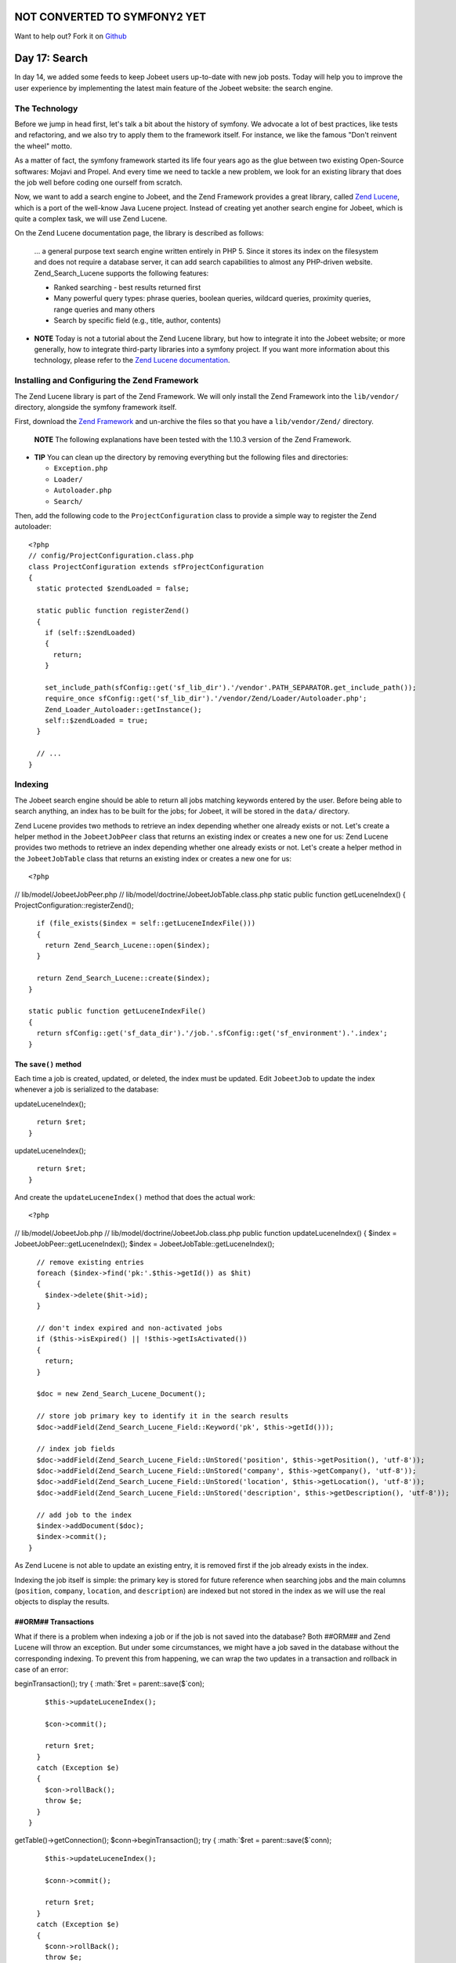 NOT CONVERTED TO SYMFONY2 YET
=============================

Want to help out?
Fork it on `Github <https://github.com/sftuts/jobeet-docs>`_

Day 17: Search
==============

In day 14, we added some feeds to keep Jobeet users up-to-date with
new job posts. Today will help you to improve the user experience
by implementing the latest main feature of the Jobeet website: the
search engine.

The Technology
--------------

Before we jump in head first, let's talk a bit about the history of
symfony. We advocate a lot of best practices,
like tests and refactoring, and we also try to apply them to the
framework itself. For instance, we like the famous "Don't reinvent
the wheel" motto.

As a matter of fact, the symfony framework started its life four
years ago as the glue between two existing Open-Source softwares:
Mojavi and Propel. And every time we need to tackle a new problem,
we look for an existing library that does the job well before
coding one ourself from scratch.

Now, we want to add a search engine to Jobeet, and the Zend
Framework provides a great library, called
`Zend Lucene <http://framework.zend.com/manual/en/zend.search.lucene.html>`_,
which is a port of the well-know Java Lucene project. Instead of
creating yet another search engine for Jobeet, which is quite a
complex task, we will use Zend Lucene.

On the Zend Lucene documentation page, the library is described as
follows:

    ... a general purpose text search engine written entirely in PHP 5.
    Since it stores its index on the filesystem and does not require a
    database server, it can add search capabilities to almost any
    PHP-driven website. Zend\_Search\_Lucene supports the following
    features:

    
    -  Ranked searching - best results returned first
    -  Many powerful query types: phrase queries, boolean queries,
       wildcard queries, proximity queries, range queries and many others
    -  Search by specific field (e.g., title, author, contents)


-

    **NOTE** Today is not a tutorial about the Zend Lucene library, but
    how to integrate it into the Jobeet website; or more generally, how
    to integrate third-party libraries into a
    symfony project. If you want more information about this
    technology, please refer to the
    `Zend Lucene documentation <http://framework.zend.com/manual/en/zend.search.lucene.html>`_.


Installing and Configuring the Zend Framework
---------------------------------------------

The Zend Lucene library is part of the
Zend Framework. We will only install the Zend Framework into the
``lib/vendor/`` directory, alongside the symfony framework itself.

First, download the
`Zend Framework <http://framework.zend.com/download/overview>`_ and
un-archive the files so that you have a ``lib/vendor/Zend/``
directory.

    **NOTE** The following explanations have been tested with the
    1.10.3 version of the Zend Framework.


-

    **TIP** You can clean up the directory by removing everything but
    the following files and directories:

    
    -  ``Exception.php``
    -  ``Loader/``
    -  ``Autoloader.php``
    -  ``Search/``


Then, add the following code to the ``ProjectConfiguration`` class
to provide a simple way to register the Zend autoloader:

::

    <?php
    // config/ProjectConfiguration.class.php
    class ProjectConfiguration extends sfProjectConfiguration
    {
      static protected $zendLoaded = false;
    
      static public function registerZend()
      {
        if (self::$zendLoaded)
        {
          return;
        }
    
        set_include_path(sfConfig::get('sf_lib_dir').'/vendor'.PATH_SEPARATOR.get_include_path());
        require_once sfConfig::get('sf_lib_dir').'/vendor/Zend/Loader/Autoloader.php';
        Zend_Loader_Autoloader::getInstance();
        self::$zendLoaded = true;
      }
    
      // ...
    }

Indexing
--------

The Jobeet search engine should be able to return all jobs matching
keywords entered by the user. Before being able to search anything,
an index has to be built for the jobs; for
Jobeet, it will be stored in the ``data/`` directory.

Zend Lucene provides two methods to retrieve an index depending
whether one already exists or not. Let's create a helper method in
the ``JobeetJobPeer`` class that returns an existing index or
creates a new one for us: Zend Lucene provides two methods to
retrieve an index depending whether one already exists or not.
Let's create a helper method in the ``JobeetJobTable`` class that
returns an existing index or creates a new one for us:

::

    <?php

// lib/model/JobeetJobPeer.php //
lib/model/doctrine/JobeetJobTable.class.php static public function
getLuceneIndex() { ProjectConfiguration::registerZend();

::

      if (file_exists($index = self::getLuceneIndexFile()))
      {
        return Zend_Search_Lucene::open($index);
      }
    
      return Zend_Search_Lucene::create($index);
    }
    
    static public function getLuceneIndexFile()
    {
      return sfConfig::get('sf_data_dir').'/job.'.sfConfig::get('sf_environment').'.index';
    }

The ``save()`` method
~~~~~~~~~~~~~~~~~~~~~

Each time a job is created, updated, or deleted, the index must be
updated. Edit ``JobeetJob`` to update the index whenever a job is
serialized to the database:


.. raw:: html

   <?php
       // lib/model/JobeetJob.php
       public function save(PropelPDO $con = null)
       {
         // ...
   
         $ret = parent::save($con);
   
         $this->
   
updateLuceneIndex();

::

      return $ret;
    }


.. raw:: html

   <?php
       public function save(Doctrine_Connection $conn = null)
       {
         // ...
   
         $ret = parent::save($conn);
   
         $this->
   
updateLuceneIndex();

::

      return $ret;
    }

And create the ``updateLuceneIndex()`` method that does the actual
work:

::

    <?php

// lib/model/JobeetJob.php //
lib/model/doctrine/JobeetJob.class.php public function
updateLuceneIndex() { $index = JobeetJobPeer::getLuceneIndex();
$index = JobeetJobTable::getLuceneIndex();

::

      // remove existing entries
      foreach ($index->find('pk:'.$this->getId()) as $hit)
      {
        $index->delete($hit->id);
      }
    
      // don't index expired and non-activated jobs
      if ($this->isExpired() || !$this->getIsActivated())
      {
        return;
      }
    
      $doc = new Zend_Search_Lucene_Document();
    
      // store job primary key to identify it in the search results
      $doc->addField(Zend_Search_Lucene_Field::Keyword('pk', $this->getId()));
    
      // index job fields
      $doc->addField(Zend_Search_Lucene_Field::UnStored('position', $this->getPosition(), 'utf-8'));
      $doc->addField(Zend_Search_Lucene_Field::UnStored('company', $this->getCompany(), 'utf-8'));
      $doc->addField(Zend_Search_Lucene_Field::UnStored('location', $this->getLocation(), 'utf-8'));
      $doc->addField(Zend_Search_Lucene_Field::UnStored('description', $this->getDescription(), 'utf-8'));
    
      // add job to the index
      $index->addDocument($doc);
      $index->commit();
    }

As Zend Lucene is not able to update an existing entry, it is
removed first if the job already exists in the index.

Indexing the job itself is simple: the primary key is stored for
future reference when searching jobs and the main columns
(``position``, ``company``, ``location``, and ``description``) are
indexed but not stored in the index as we will use the real objects
to display the results.

##ORM## Transactions
~~~~~~~~~~~~~~~~~~~~~~~~~~~~~~~

What if there is a problem when indexing a job or if the job is not
saved into the database? Both ##ORM## and Zend Lucene will throw an
exception. But under some circumstances, we might have a job saved
in the database without the corresponding indexing. To prevent this
from happening, we can wrap the two updates in a transaction and
rollback in case of an error:


.. raw:: html

   <?php
       // lib/model/JobeetJob.php
       public function save(PropelPDO $con = null)
       {
         // ...
   
         if (is_null($con))
         {
           $con = Propel::getConnection(JobeetJobPeer::DATABASE_NAME, Propel::CONNECTION_WRITE);
         }
   
         $con->
   
beginTransaction(); try { :math:`$ret = parent::save($`con);

::

        $this->updateLuceneIndex();
    
        $con->commit();
    
        return $ret;
      }
      catch (Exception $e)
      {
        $con->rollBack();
        throw $e;
      }
    }


.. raw:: html

   <?php
       // lib/model/doctrine/JobeetJob.class.php
       public function save(Doctrine_Connection $conn = null)
       {
         // ...
   
         $conn = $conn ? $conn : $this->
   
getTable()->getConnection(); $conn->beginTransaction(); try {
:math:`$ret = parent::save($`conn);

::

        $this->updateLuceneIndex();
    
        $conn->commit();
    
        return $ret;
      }
      catch (Exception $e)
      {
        $conn->rollBack();
        throw $e;
      }
    }

``delete()``
~~~~~~~~~~~~

We also need to override the ``delete()`` method to remove the
entry of the deleted job from the index:


.. raw:: html

   <?php
       // lib/model/JobeetJob.php
       public function delete(PropelPDO $con = null)
       {
         $index = JobeetJobPeer::getLuceneIndex();
   
         foreach ($index->
   
find('pk:'.$this->getId()) as $hit) {
:math:`$index->delete($`hit->id); }

::

      return parent::delete($con);
    }


.. raw:: html

   <?php
       // lib/model/doctrine/JobeetJob.class.php
       public function delete(Doctrine_Connection $conn = null)
       {
         $index = JobeetJobTable::getLuceneIndex();
   
         foreach ($index->
   
find('pk:'.$this->getId()) as $hit) {
:math:`$index->delete($`hit->id); }

::

      return parent::delete($conn);
    }

### Mass delete

Whenever you load the fixtures with the
``propel:data-load`` task, symfony removes all the existing job
records by calling the ``JobeetJobPeer::doDeleteAll()`` method.
Let's override the default behavior to also delete the index
altogether:

::

    <?php
    // lib/model/JobeetJobPeer.php
    public static function doDeleteAll($con = null)
    {
      if (file_exists($index = self::getLuceneIndexFile()))
      {
        sfToolkit::clearDirectory($index);
        rmdir($index);
      }
    
      return parent::doDeleteAll($con);
    }

Searching
---------

Now that we have everything in place, you can reload the fixture
data to index them:

::

    $ php symfony propel:data-load

    **TIP** For Unix-like users: as the index is modified from the
    command line and also from the web, you must change the index
    directory permissions accordingly depending on your configuration:
    check that both the command line user you use and the web server
    user can write to the index directory.


-

    **NOTE** You might have some warnings about the ``ZipArchive``
    class if you don't have the ``zip`` extension compiled in your PHP.
    It's a known bug of the ``Zend_Loader`` class.


Implementing the search in the frontend is a piece of cake. First,
create a route:

::

    [yml]
    job_search:
      url:   /search
      param: { module: job, action: search }

And the corresponding action:

::

    <?php
    // apps/frontend/modules/job/actions/actions.class.php
    class jobActions extends sfActions
    {
      public function executeSearch(sfWebRequest $request)
      {
        $this->forwardUnless($query = $request->getParameter('query'), 'job', 'index');

:math:`$this->jobs = JobeetJobPeer::getForLuceneQuery($`query);
:math:`$this->jobs = Doctrine_Core::getTable('JobeetJob') ➥ ->getForLuceneQuery($`query);
}

::

      // ...
    }

    **NOTE** The new ``forwardUnless()`` method forwards the user to
    the ``index`` action of the ``job`` module if the ``query`` request
    parameter does not exist or is empty.

    It's just an alias for the following longer statement:

    if (!$query = $request->getParameter('query')) {
    $this->forward('job', 'index'); }


The template is also quite straightforward:

::

    <?php
    // apps/frontend/modules/job/templates/searchSuccess.php
    <?php use_stylesheet('jobs.css') ?>
    
    <div id="jobs">
      <?php include_partial('job/list', array('jobs' => $jobs)) ?>
    </div>

The search itself is delegated to the ``getForLuceneQuery()``
method:


.. raw:: html

   <?php
       // lib/model/JobeetJobPeer.php
       static public function getForLuceneQuery($query)
       {
         $hits = self::getLuceneIndex()->
   
find($query);

::

      $pks = array();
      foreach ($hits as $hit)
      {
        $pks[] = $hit->pk;
      }
    
      $criteria = new Criteria();
      $criteria->add(self::ID, $pks, Criteria::IN);
      $criteria->setLimit(20);
    
      return self::doSelect(self::addActiveJobsCriteria($criteria));
    }


.. raw:: html

   <?php
       // lib/model/doctrine/JobeetJobTable.class.php
       public function getForLuceneQuery($query)
       {
         $hits = self::getLuceneIndex()->
   
find($query);

::

      $pks = array();
      foreach ($hits as $hit)
      {
        $pks[] = $hit->pk;
      }
    
      if (empty($pks))
      {
        return array();
      }
    
      $q = $this->createQuery('j')
        ->whereIn('j.id', $pks)
        ->limit(20);
    
      $q = $this->addActiveJobsQuery($q);
    
      return $q->execute();
    }

After we get all results from the Lucene index, we filter out the
inactive jobs, and limit the number of results to ``20``.

To make it work, update the layout:

::

    <?php
    // apps/frontend/templates/layout.php
    <h2>Ask for a job</h2>
    <form action="<?php echo url_for('job_search') ?>" method="get">
      <input type="text" name="query" value="<?php echo $sf_request->getParameter('query') ?>" id="search_keywords" />
      <input type="submit" value="search" />
      <div class="help">
        Enter some keywords (city, country, position, ...)
      </div>
    </form>

    **NOTE** Zend Lucene defines a rich query language that supports
    operations like Booleans, wildcards, fuzzy search, and much more.
    Everything is documented in the
    `Zend Lucene manual <http://framework.zend.com/manual/en/zend.search.lucene.query-api.html>`_


Unit Tests
--------------------------

What kind of unit tests do we need to create to test the search
engine? We obviously won't test the Zend Lucene library itself, but
its integration with the ``JobeetJob`` class.

Add the following tests at the end of the ``JobeetJobTest.php``
file and don't forget to update the number of tests at the
beginning of the file to ``7``:

::

    <?php
    // test/unit/model/JobeetJobTest.php
    $t->comment('->getForLuceneQuery()');
    $job = create_job(array('position' => 'foobar', 'is_activated' => false));
    $job->save();

$jobs = JobeetJobPeer::getForLuceneQuery('position:foobar'); $jobs
=
Doctrine\_Core::getTable('JobeetJob')->getForLuceneQuery('position:foobar');
:math:`$t->is(count($`jobs), 0, '::getForLuceneQuery() does not
return non activated jobs');

::

    $job = create_job(array('position' => 'foobar', 'is_activated' => true));
    $job->save();

$jobs = JobeetJobPeer::getForLuceneQuery('position:foobar'); $jobs
=
Doctrine\_Core::getTable('JobeetJob')->getForLuceneQuery('position:foobar');
:math:`$t->is(count($`jobs), 1, '::getForLuceneQuery() returns jobs
matching the criteria'); :math:`$t->is($`jobs[0]->getId(),
$job->getId(), '::getForLuceneQuery() returns jobs matching the
criteria');

::

    $job->delete();

$jobs = JobeetJobPeer::getForLuceneQuery('position:foobar'); $jobs
=
Doctrine\_Core::getTable('JobeetJob')->getForLuceneQuery('position:foobar');
:math:`$t->is(count($`jobs), 0, '::getForLuceneQuery() does not
return deleted jobs');

We test that a non activated job, or a deleted one does not show up
in the search results; we also check that jobs matching the given
criteria do show up in the results.

Tasks
----------------

Eventually, we need to create a task to cleanup the index from
stale entries (when a job expires for example) and optimize the
index from time to time. As we already have a cleanup task, let's
update it to add those features:

::

    <?php
    // lib/task/JobeetCleanupTask.class.php
    protected function execute($arguments = array(), $options = array())
    {
      $databaseManager = new sfDatabaseManager($this->configuration);

// cleanup Lucene index $index = JobeetJobPeer::getLuceneIndex();

::

      $criteria = new Criteria();
      $criteria->add(JobeetJobPeer::EXPIRES_AT, time(), Criteria::LESS_THAN);
      $jobs = JobeetJobPeer::doSelect($criteria);

// cleanup Lucene index $index = JobeetJobTable::getLuceneIndex();

::

      $q = Doctrine_Query::create()
        ->from('JobeetJob j')
        ->where('j.expires_at < ?', date('Y-m-d'));
    
      $jobs = $q->execute();

foreach ($jobs as :math:`$job) { if ($`hit =
:math:`$index->find('pk:'.$`job->getId())) {
:math:`$index->delete($`hit->id); } }

::

      $index->optimize();
    
      $this->logSection('lucene', 'Cleaned up and optimized the job index');
    
      // Remove stale jobs

:math:`$nb = JobeetJobPeer::cleanup($`options['days']);

::

      $this->logSection('propel', sprintf('Removed %d stale jobs', $nb));

:math:`$nb = Doctrine_Core::getTable('JobeetJob')->cleanup($`options['days']);

::

      $this->logSection('doctrine', sprintf('Removed %d stale jobs', $nb));

}

The task removes all expired jobs from the index and then optimizes
it thanks to the Zend Lucene built-in ``optimize()`` method.

Final Thoughts
--------------

Along this day, we implemented a full search engine with many
features in less than an hour. Every time you want to add a new
feature to your projects, check that it has not yet been solved
somewhere else.

First, check if something is not implemented natively in the
`symfony framework <http://www.symfony-project.org/api/1_4/>`_.
Then, check the
`symfony plugins <http://www.symfony-project.org/plugins/>`_. And
don't forget to check the
`Zend Framework libraries <http://framework.zend.com/manual/en/>`_
and the `ezComponent <http://ezcomponents.org/docs>`_ ones too.

Tomorrow we will use some unobtrusive JavaScripts to enhance the
responsiveness of the search engine by updating the results in
real-time as the user types in the search box. Of course, this will
be the occasion to talk about how to use AJAX with symfony.

**ORM**


